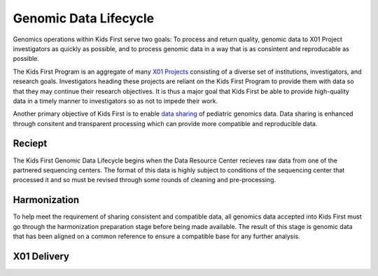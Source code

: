 Genomic Data Lifecycle
======================

Genomics operations within Kids First serve two goals: To process and return quality, genomic data to X01 Project investigators as quickly as possible, and to process genomic data in a way that is as consintent and reproducable as possible.

The Kids First Program is an aggregate of many `X01 Projects <https://commonfund.nih.gov/kidsfirst/X01Projects>`_ consisting of a diverse set of institutions, investigators, and research goals.
Investigators heading these projects are reliant on the Kids First Program to provide them with data so that they may continue their research objectives.
It is thus a major goal that Kids First be able to provide high-quality data in a timely manner to investigators so as not to impede their work.

Another primary objective of Kids First is to enable `data sharing <https://commonfund.nih.gov/kidsfirst/FAQ#kf%20data%20sharing>`_ of pediatric genomics data.
Data sharing is enhanced through consitent and transparent processing which can provide more compatible and reproducible data.

.. figure:: /_static/images/GenomicDataLifecycle.svg
   :alt: Kids First genomics data lifecycle
   :align: center


Reciept
+++++++

The Kids First Genomic Data Lifecycle begins when the Data Resource Center recieves raw data from one of the partnered sequencing centers.
The format of this data is highly subject to conditions of the sequencing center that processed it and so must be revised through some rounds of cleaning and pre-processing.

Harmonization
+++++++++++++

To help meet the requirement of sharing consistent and compatible data, all genomics data accepted into Kids First must go through the harmonization preparation stage before being made available.
The result of this stage is genomic data that has been aligned on a common reference to ensure a compatible base for any further analysis.

X01 Delivery
++++++++++++


